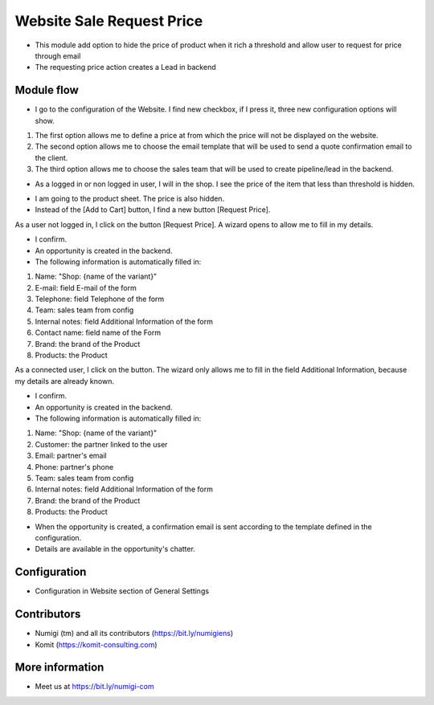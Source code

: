 Website Sale Request Price
==========================
- This module add option to hide the price of product when it rich a threshold and allow user to request for price through email
- The requesting price action creates a Lead in backend

Module flow
-----------

- I go to the configuration of the Website. I find new checkbox, if I press it, three new configuration options will show.

1. The first option allows me to define a price at from which the price will not be displayed on the website.
2. The second option allows me to choose the email template that will be used to send a quote confirmation email to the client.
3. The third option allows me to choose the sales team that will be used to create pipeline/lead in the backend.

.. image:: static/description/website_sale_request_price_config.png

- As a logged in or non logged in user, I will in the shop. I see the price of the item that less than threshold is hidden.

.. image:: static/description/website_sale_request_price_products_item.png

- I am going to the product sheet. The price is also hidden.
- Instead of the [Add to Cart] button, I find a new button [Request Price].

.. image:: static/description/website_sale_request_price_request_price_button.png

As a user not logged in, I click on the button [Request Price].
A wizard opens to allow me to fill in my details.

.. image:: static/description/website_sale_request_price_request_price_modal_not_login.png

- I confirm.
- An opportunity is created in the backend.
- The following information is automatically filled in:
1. Name: "Shop: {name of the variant}"
2. E-mail: field E-mail of the form
3. Telephone: field Telephone of the form
4. Team: sales team from config
5. Internal notes: field Additional Information of the form
6. Contact name: field name of the Form
7. Brand: the brand of the Product
8. Products: the Product

As a connected user, I click on the button. The wizard only allows me to fill in the field Additional Information, because my details are already known.

.. image:: static/description/website_sale_request_price_request_price_modal.png

- I confirm.
- An opportunity is created in the backend.
- The following information is automatically filled in:

1. Name: "Shop: {name of the variant}"
2. Customer: the partner linked to the user
3. Email: partner's email
4. Phone: partner's phone
5. Team: sales team from config
6. Internal notes: field Additional Information of the form
7. Brand: the brand of the Product
8. Products: the Product

- When the opportunity is created, a confirmation email is sent according to the template defined in the configuration.
- Details are available in the opportunity's chatter.

Configuration
-------------
- Configuration in Website section of General Settings

.. image:: static/description/website_sale_request_price_config.png

Contributors
------------
* Numigi (tm) and all its contributors (https://bit.ly/numigiens)
* Komit (https://komit-consulting.com)

More information
----------------
* Meet us at https://bit.ly/numigi-com
